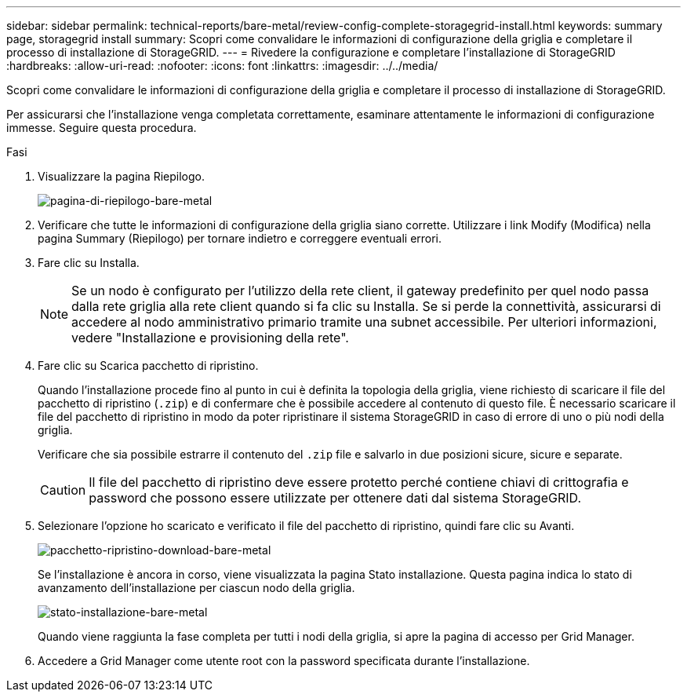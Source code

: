 ---
sidebar: sidebar 
permalink: technical-reports/bare-metal/review-config-complete-storagegrid-install.html 
keywords: summary page, storagegrid install 
summary: Scopri come convalidare le informazioni di configurazione della griglia e completare il processo di installazione di StorageGRID. 
---
= Rivedere la configurazione e completare l'installazione di StorageGRID
:hardbreaks:
:allow-uri-read: 
:nofooter: 
:icons: font
:linkattrs: 
:imagesdir: ../../media/


[role="lead"]
Scopri come convalidare le informazioni di configurazione della griglia e completare il processo di installazione di StorageGRID.

Per assicurarsi che l'installazione venga completata correttamente, esaminare attentamente le informazioni di configurazione immesse. Seguire questa procedura.

.Fasi
. Visualizzare la pagina Riepilogo.
+
image:bare-metal/bare-metal-summary-page.png["pagina-di-riepilogo-bare-metal"]

. Verificare che tutte le informazioni di configurazione della griglia siano corrette. Utilizzare i link Modify (Modifica) nella pagina Summary (Riepilogo) per tornare indietro e correggere eventuali errori.
. Fare clic su Installa.
+

NOTE: Se un nodo è configurato per l'utilizzo della rete client, il gateway predefinito per quel nodo passa dalla rete griglia alla rete client quando si fa clic su Installa. Se si perde la connettività, assicurarsi di accedere al nodo amministrativo primario tramite una subnet accessibile. Per ulteriori informazioni, vedere "Installazione e provisioning della rete".

. Fare clic su Scarica pacchetto di ripristino.
+
Quando l'installazione procede fino al punto in cui è definita la topologia della griglia, viene richiesto di scaricare il file del pacchetto di ripristino (`.zip`) e di confermare che è possibile accedere al contenuto di questo file. È necessario scaricare il file del pacchetto di ripristino in modo da poter ripristinare il sistema StorageGRID in caso di errore di uno o più nodi della griglia.

+
Verificare che sia possibile estrarre il contenuto del `.zip` file e salvarlo in due posizioni sicure, sicure e separate.

+

CAUTION: Il file del pacchetto di ripristino deve essere protetto perché contiene chiavi di crittografia e password che possono essere utilizzate per ottenere dati dal sistema StorageGRID.

. Selezionare l'opzione ho scaricato e verificato il file del pacchetto di ripristino, quindi fare clic su Avanti.
+
image:bare-metal/bare-metal-download-recovery-package.png["pacchetto-ripristino-download-bare-metal"]

+
Se l'installazione è ancora in corso, viene visualizzata la pagina Stato installazione. Questa pagina indica lo stato di avanzamento dell'installazione per ciascun nodo della griglia.

+
image:bare-metal/bare-metal-installation-status.png["stato-installazione-bare-metal"]

+
Quando viene raggiunta la fase completa per tutti i nodi della griglia, si apre la pagina di accesso per Grid Manager.

. Accedere a Grid Manager come utente root con la password specificata durante l'installazione.

